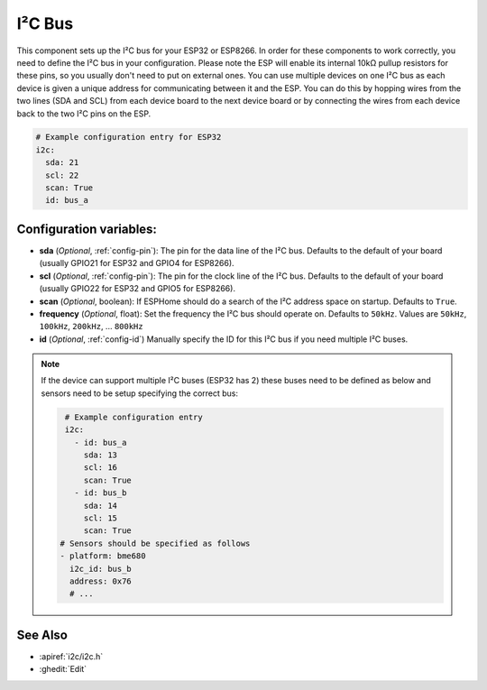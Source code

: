 .. _i2c:

I²C Bus
=======

.. seo::
    :description: Instructions for setting up the I²C bus to communicate with 2-wire devices in ESPHome
    :image: i2c.png
    :keywords: i2c, iic, bus

This component sets up the I²C bus for your ESP32 or ESP8266. In order for these components
to work correctly, you need to define the I²C bus in your configuration. Please note the ESP
will enable its internal 10kΩ pullup resistors for these pins, so you usually don't need to
put on external ones. You can use multiple devices on one I²C bus as each device is given a 
unique address for communicating between it and the ESP. You can do this by hopping 
wires from the two lines (SDA and SCL) from each device board to the next device board or by 
connecting the wires from each device back to the two I²C pins on the ESP.

.. code-block:: yaml

    # Example configuration entry for ESP32
    i2c:
      sda: 21
      scl: 22
      scan: True
      id: bus_a

Configuration variables:
------------------------

- **sda** (*Optional*, :ref:`config-pin`): The pin for the data line of the I²C bus.
  Defaults to the default of your board (usually GPIO21 for ESP32 and GPIO4 for ESP8266).
- **scl** (*Optional*, :ref:`config-pin`): The pin for the clock line of the I²C bus.
  Defaults to the default of your board (usually GPIO22 for ESP32 and
  GPIO5 for ESP8266).
- **scan** (*Optional*, boolean): If ESPHome should do a search of the I²C address space on startup.
  Defaults to ``True``.
- **frequency** (*Optional*, float): Set the frequency the I²C bus should operate on.
  Defaults to ``50kHz``. Values are ``50kHz``, ``100kHz``, ``200kHz``, ... ``800kHz``
- **id** (*Optional*, :ref:`config-id`) Manually specify the ID for this I²C bus if you need multiple I²C buses.

.. note::

    If the device can support multiple I²C buses (ESP32 has 2) these buses need to be defined as below and sensors need to be setup specifying the correct bus:

    .. code-block:: yaml

        # Example configuration entry
        i2c:
          - id: bus_a
            sda: 13
            scl: 16
            scan: True
          - id: bus_b
            sda: 14
            scl: 15
            scan: True
       # Sensors should be specified as follows
       - platform: bme680
         i2c_id: bus_b
         address: 0x76
         # ...

See Also
--------

- :apiref:`i2c/i2c.h`
- :ghedit:`Edit`

